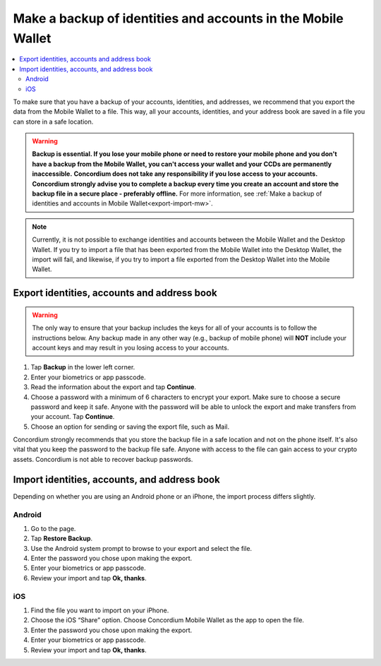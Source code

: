 .. _export-import-mw:

=============================================================
Make a backup of identities and accounts in the Mobile Wallet
=============================================================

.. contents::
   :local:
   :backlinks: none

To make sure that you have a backup of your accounts, identities, and addresses, we recommend that you export the data from the Mobile Wallet to a file. This way, all your accounts, identities, and your address book are saved in a file you can store in a safe location.

.. Warning::
   **Backup is essential. If you lose your mobile phone or need to restore your mobile phone and you don't have a backup from the Mobile Wallet, you can't access your wallet and your CCDs are permanently inaccessible.**
   **Concordium does not take any responsibility if you lose access to your accounts. Concordium strongly advise you to complete a backup every time you create an account and store the backup file in a secure place - preferably offline.**
   For more information, see :ref:`Make a backup of identities and accounts in Mobile Wallet<export-import-mw>`.

.. Note::
   Currently, it is not possible to exchange identities and accounts between the Mobile Wallet and the Desktop Wallet. If you try to import a file that has been exported from the Mobile Wallet into the Desktop Wallet, the import will fail, and likewise, if you try to import a file exported from the Desktop Wallet into the Mobile Wallet.

Export identities, accounts and address book
============================================

.. Warning::
   The only way to ensure that your backup includes the keys for all of your accounts is to follow the instructions below. Any backup made in any other way (e.g., backup of mobile phone) will **NOT** include your account keys and may result in you losing access to your accounts.

#. Tap **Backup** in the lower left corner.

#. Enter your biometrics or app passcode.

#. Read the information about the export and tap **Continue**.

#. Choose a password with a minimum of 6 characters to encrypt your export. Make sure to choose a secure password and keep it safe. Anyone with the password will be able to unlock the export and make transfers from your account. Tap **Continue**.

#. Choose an option for sending or saving the export file, such as Mail.

Concordium strongly recommends that you store the backup file in a safe location and not on the phone itself. It's also vital that you keep the password to the backup file safe. Anyone with access to the file can gain access to your crypto assets. Concordium is not able to recover backup passwords.

Import identities, accounts, and address book
=============================================

Depending on whether you are using an Android phone or an iPhone, the import process differs slightly.

Android
-------

#. Go to the |morepage| page.

#. Tap **Restore Backup**.

#. Use the Android system prompt to browse to your export and select the file.

#. Enter the password you chose upon making the export.

#. Enter your biometrics or app passcode.

#. Review your import and tap **Ok, thanks**.

iOS
---

#. Find the file you want to import on your iPhone.

#. Choose the iOS “Share” option. Choose Concordium Mobile Wallet as the app to open the file.

#. Enter the password you chose upon making the export.

#. Enter your biometrics or app passcode.

#. Review your import and tap **Ok, thanks**.

.. |morepage| image:: ../images/more-ellipsis.png
             :alt: Three dots button
